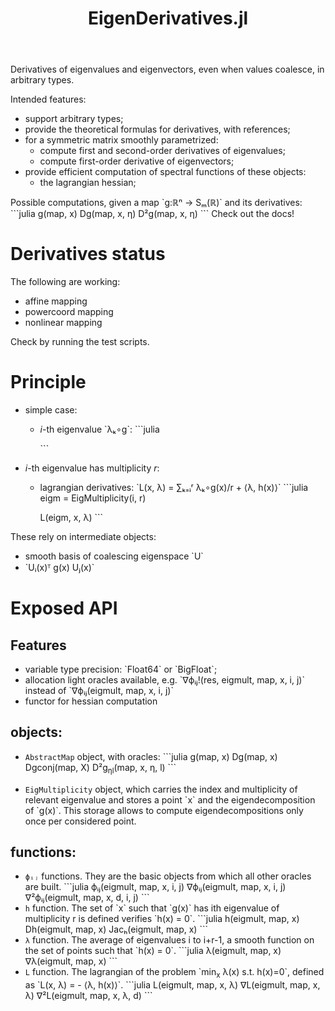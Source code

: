#+TITLE: EigenDerivatives.jl

Derivatives of eigenvalues and eigenvectors, even when values coalesce, in arbitrary types.

Intended features:
- support arbitrary types;
- provide the theoretical formulas for derivatives, with references;
- for a symmetric matrix smoothly parametrized:
  + compute first and second-order derivatives of eigenvalues;
  + compute first-order derivative of eigenvectors;
- provide efficient computation of spectral functions of these objects:
  + the lagrangian hessian;

# TODO: rewrite this

Possible computations, given a map `g:ℝⁿ → Sₘ(ℝ)` and its derivatives:
```julia
g(map, x)
Dg(map, x, η)
D²g(map, x, η)
```
Check out the docs!

* Derivatives status
The following are working:
- affine mapping
- powercoord mapping
- nonlinear mapping
Check by running the test scripts.

* Principle

- simple case:
  + $i$-th eigenvalue `λₖ∘g`:
    ```julia

    ```
- $i$-th eigenvalue has multiplicity $r$:
  + lagrangian derivatives: `L(x, λ) = ∑ₖ₌ᵢʳ λₖ∘g(x)/r + ⟨λ, h(x)⟩`
    ```julia
    eigm = EigMultiplicity(i, r)

    L(eigm, x, λ)
    ```

These rely on intermediate objects:
- smooth basis of coalescing eigenspace `U`
- `Uᵢ(x)ᵀ g(x) Uⱼ(x)`

* Exposed API
** Features
- variable type precision: `Float64` or `BigFloat`;
- allocation light oracles available, e.g.
  `∇ϕᵢⱼ!(res, eigmult, map, x, i, j)` instead of `∇ϕᵢⱼ(eigmult, map, x, i, j)`
- functor for hessian computation
** objects:
+ ~AbstractMap~ object, with oracles:
  ```julia
  g(map, x)
  Dg(map, x)
  Dgconj(map, X)
  D²g_ηl(map, x, η, l)
  ```

+ ~EigMultiplicity~ object, which carries the index and multiplicity of relevant eigenvalue and stores a point `x` and the eigendecomposition of `g(x)`.
  This storage allows to compute eigendecompositions only once per considered point.

** functions:
+ ~ϕᵢⱼ~ functions. They are the basic objects from which all other oracles are built.
  ```julia
  ϕᵢⱼ(eigmult, map, x, i, j)
  ∇ϕᵢⱼ(eigmult, map, x, i, j)
  ∇²ϕᵢⱼ(eigmult, map, x, d, i, j)
  ```
+ ~h~ function. The set of `x` such that `g(x)` has ith eigenvalue of multiplicity r is defined verifies `h(x) = 0`.
  ```julia
  h(eigmult, map, x)
  Dh(eigmult, map, x)
  Jacₕ(eigmult, map, x)
  ```
+ ~λ~ function. The average of eigenvalues i to i+r-1, a smooth function on the set of points such that `h(x) = 0`.
  ```julia
  λ(eigmult, map, x)
  ∇λ(eigmult, map, x)
  ```
+ ~L~ function. The lagrangian of the problem `min_x λ(x) s.t. h(x)=0`, defined as `L(x, λ) =  - ⟨λ, h(x)⟩`.
  ```julia
  L(eigmult, map, x, λ)
  ∇L(eigmult, map, x, λ)
  ∇²L(eigmult, map, x, λ, d)
  ```
